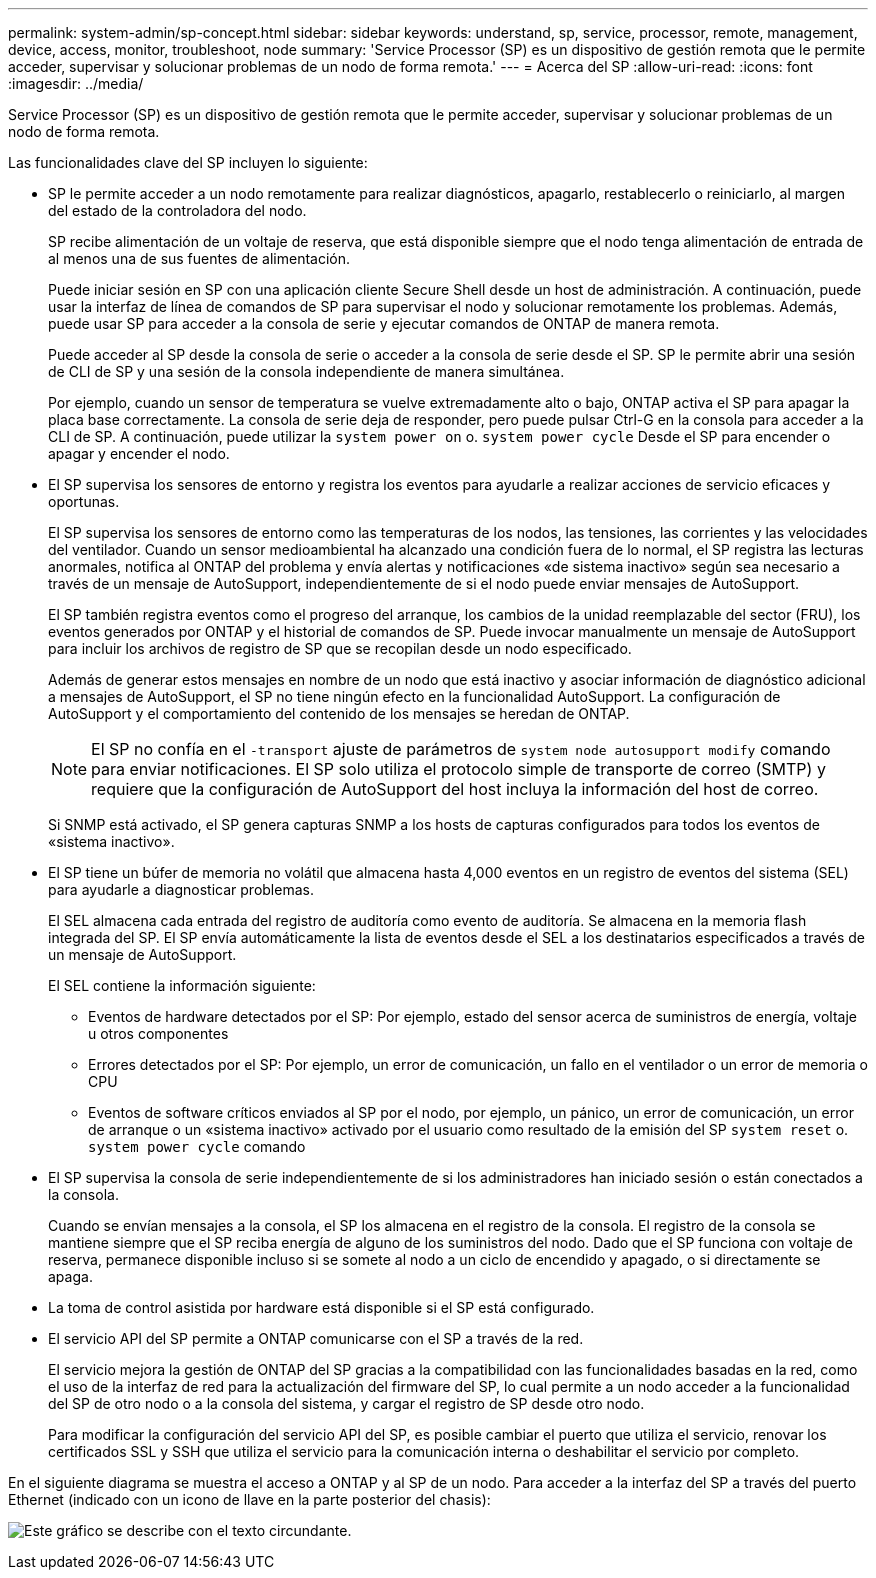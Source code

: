 ---
permalink: system-admin/sp-concept.html 
sidebar: sidebar 
keywords: understand, sp, service, processor, remote, management, device, access, monitor, troubleshoot, node 
summary: 'Service Processor (SP) es un dispositivo de gestión remota que le permite acceder, supervisar y solucionar problemas de un nodo de forma remota.' 
---
= Acerca del SP
:allow-uri-read: 
:icons: font
:imagesdir: ../media/


[role="lead"]
Service Processor (SP) es un dispositivo de gestión remota que le permite acceder, supervisar y solucionar problemas de un nodo de forma remota.

Las funcionalidades clave del SP incluyen lo siguiente:

* SP le permite acceder a un nodo remotamente para realizar diagnósticos, apagarlo, restablecerlo o reiniciarlo, al margen del estado de la controladora del nodo.
+
SP recibe alimentación de un voltaje de reserva, que está disponible siempre que el nodo tenga alimentación de entrada de al menos una de sus fuentes de alimentación.

+
Puede iniciar sesión en SP con una aplicación cliente Secure Shell desde un host de administración. A continuación, puede usar la interfaz de línea de comandos de SP para supervisar el nodo y solucionar remotamente los problemas. Además, puede usar SP para acceder a la consola de serie y ejecutar comandos de ONTAP de manera remota.

+
Puede acceder al SP desde la consola de serie o acceder a la consola de serie desde el SP. SP le permite abrir una sesión de CLI de SP y una sesión de la consola independiente de manera simultánea.

+
Por ejemplo, cuando un sensor de temperatura se vuelve extremadamente alto o bajo, ONTAP activa el SP para apagar la placa base correctamente. La consola de serie deja de responder, pero puede pulsar Ctrl-G en la consola para acceder a la CLI de SP. A continuación, puede utilizar la `system power on` o. `system power cycle` Desde el SP para encender o apagar y encender el nodo.

* El SP supervisa los sensores de entorno y registra los eventos para ayudarle a realizar acciones de servicio eficaces y oportunas.
+
El SP supervisa los sensores de entorno como las temperaturas de los nodos, las tensiones, las corrientes y las velocidades del ventilador. Cuando un sensor medioambiental ha alcanzado una condición fuera de lo normal, el SP registra las lecturas anormales, notifica al ONTAP del problema y envía alertas y notificaciones «de sistema inactivo» según sea necesario a través de un mensaje de AutoSupport, independientemente de si el nodo puede enviar mensajes de AutoSupport.

+
El SP también registra eventos como el progreso del arranque, los cambios de la unidad reemplazable del sector (FRU), los eventos generados por ONTAP y el historial de comandos de SP. Puede invocar manualmente un mensaje de AutoSupport para incluir los archivos de registro de SP que se recopilan desde un nodo especificado.

+
Además de generar estos mensajes en nombre de un nodo que está inactivo y asociar información de diagnóstico adicional a mensajes de AutoSupport, el SP no tiene ningún efecto en la funcionalidad AutoSupport. La configuración de AutoSupport y el comportamiento del contenido de los mensajes se heredan de ONTAP.

+
[NOTE]
====
El SP no confía en el `-transport` ajuste de parámetros de `system node autosupport modify` comando para enviar notificaciones. El SP solo utiliza el protocolo simple de transporte de correo (SMTP) y requiere que la configuración de AutoSupport del host incluya la información del host de correo.

====
+
Si SNMP está activado, el SP genera capturas SNMP a los hosts de capturas configurados para todos los eventos de «sistema inactivo».

* El SP tiene un búfer de memoria no volátil que almacena hasta 4,000 eventos en un registro de eventos del sistema (SEL) para ayudarle a diagnosticar problemas.
+
El SEL almacena cada entrada del registro de auditoría como evento de auditoría. Se almacena en la memoria flash integrada del SP. El SP envía automáticamente la lista de eventos desde el SEL a los destinatarios especificados a través de un mensaje de AutoSupport.

+
El SEL contiene la información siguiente:

+
** Eventos de hardware detectados por el SP: Por ejemplo, estado del sensor acerca de suministros de energía, voltaje u otros componentes
** Errores detectados por el SP: Por ejemplo, un error de comunicación, un fallo en el ventilador o un error de memoria o CPU
** Eventos de software críticos enviados al SP por el nodo, por ejemplo, un pánico, un error de comunicación, un error de arranque o un «sistema inactivo» activado por el usuario como resultado de la emisión del SP `system reset` o. `system power cycle` comando


* El SP supervisa la consola de serie independientemente de si los administradores han iniciado sesión o están conectados a la consola.
+
Cuando se envían mensajes a la consola, el SP los almacena en el registro de la consola. El registro de la consola se mantiene siempre que el SP reciba energía de alguno de los suministros del nodo. Dado que el SP funciona con voltaje de reserva, permanece disponible incluso si se somete al nodo a un ciclo de encendido y apagado, o si directamente se apaga.

* La toma de control asistida por hardware está disponible si el SP está configurado.
* El servicio API del SP permite a ONTAP comunicarse con el SP a través de la red.
+
El servicio mejora la gestión de ONTAP del SP gracias a la compatibilidad con las funcionalidades basadas en la red, como el uso de la interfaz de red para la actualización del firmware del SP, lo cual permite a un nodo acceder a la funcionalidad del SP de otro nodo o a la consola del sistema, y cargar el registro de SP desde otro nodo.

+
Para modificar la configuración del servicio API del SP, es posible cambiar el puerto que utiliza el servicio, renovar los certificados SSL y SSH que utiliza el servicio para la comunicación interna o deshabilitar el servicio por completo.



En el siguiente diagrama se muestra el acceso a ONTAP y al SP de un nodo. Para acceder a la interfaz del SP a través del puerto Ethernet (indicado con un icono de llave en la parte posterior del chasis):

image:drw-sp-netwk.gif["Este gráfico se describe con el texto circundante."]
